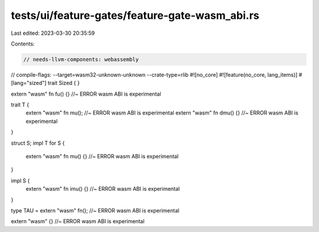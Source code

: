 tests/ui/feature-gates/feature-gate-wasm_abi.rs
===============================================

Last edited: 2023-03-30 20:35:59

Contents:

.. code-block:: rs

    // needs-llvm-components: webassembly
// compile-flags: --target=wasm32-unknown-unknown --crate-type=rlib
#![no_core]
#![feature(no_core, lang_items)]
#[lang="sized"]
trait Sized { }

extern "wasm" fn fu() {} //~ ERROR wasm ABI is experimental

trait T {
    extern "wasm" fn mu(); //~ ERROR wasm ABI is experimental
    extern "wasm" fn dmu() {} //~ ERROR wasm ABI is experimental
}

struct S;
impl T for S {
    extern "wasm" fn mu() {} //~ ERROR wasm ABI is experimental
}

impl S {
    extern "wasm" fn imu() {} //~ ERROR wasm ABI is experimental
}

type TAU = extern "wasm" fn(); //~ ERROR wasm ABI is experimental

extern "wasm" {} //~ ERROR wasm ABI is experimental


